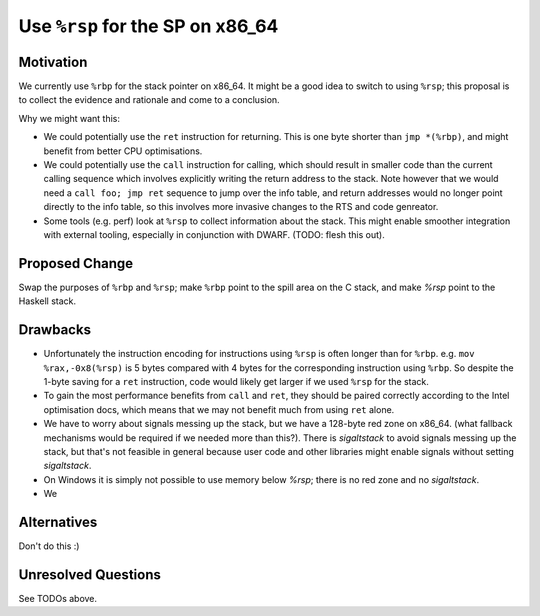.. proposal-number:: 
.. trac-ticket::
.. implemented:: 
.. highlight:: haskell

Use ``%rsp`` for the SP on x86_64
===============================

Motivation
----------

We currently use ``%rbp`` for the stack pointer on x86_64.  It might be a good idea to switch to using ``%rsp``; this proposal is to collect the evidence and rationale and come to a conclusion.

Why we might want this:

* We could potentially use the ``ret`` instruction for returning.  This is one byte shorter than ``jmp *(%rbp)``, and might benefit from better CPU optimisations.
* We could potentially use the ``call`` instruction for calling, which should result in smaller code than the current calling sequence which involves explicitly writing the return address to the stack.  Note however that we would need a ``call foo; jmp ret`` sequence to jump over the info table, and return addresses would no longer point directly to the info table, so this involves more invasive changes to the RTS and code genreator.
* Some tools (e.g. perf) look at ``%rsp`` to collect information about the stack.  This might enable smoother integration with external tooling, especially in conjunction with DWARF.  (TODO: flesh this out).

Proposed Change
---------------

Swap the purposes of ``%rbp`` and ``%rsp``; make ``%rbp`` point to the spill area on the C stack, and make `%rsp` point to the Haskell stack.

Drawbacks
---------

* Unfortunately the instruction encoding for instructions using ``%rsp`` is often longer than for ``%rbp``.  e.g. ``mov  %rax,-0x8(%rsp)`` is 5 bytes compared with 4 bytes for the corresponding instruction using ``%rbp``.  So despite the 1-byte saving for a ``ret`` instruction, code would likely get larger if we used ``%rsp`` for the stack.

* To gain the most performance benefits from ``call`` and ``ret``, they should be paired correctly according to the Intel optimisation docs, which means that we may not benefit much from using ``ret`` alone.

* We have to worry about signals messing up the stack, but we have a 128-byte red zone on x86_64.  (what fallback mechanisms would be required if we needed more than this?).  There is `sigaltstack` to avoid signals messing up the stack, but that's not feasible in general because user code and other libraries might enable signals without setting `sigaltstack`.  

* On Windows it is simply not possible to use memory below `%rsp`; there is no red zone and no `sigaltstack`.

* We 

Alternatives
------------

Don't do this :)

Unresolved Questions
--------------------

See TODOs above.
